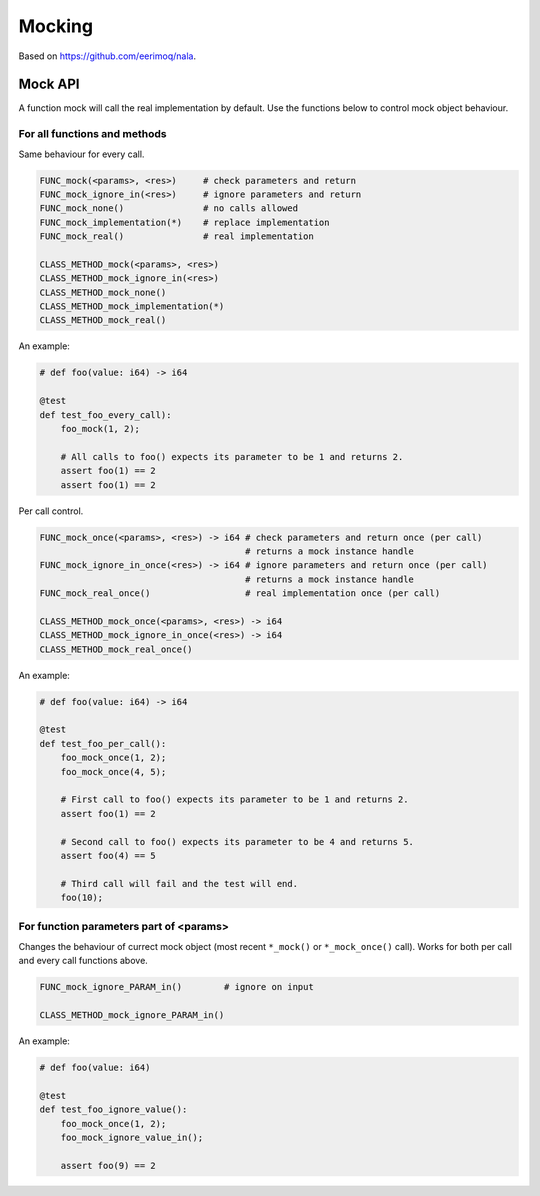 Mocking
-------

Based on https://github.com/eerimoq/nala.

Mock API
^^^^^^^^

A function mock will call the real implementation by default. Use the
functions below to control mock object behaviour.

For all functions and methods
"""""""""""""""""""""""""""""

Same behaviour for every call.

.. code-block:: mys

   FUNC_mock(<params>, <res>)     # check parameters and return
   FUNC_mock_ignore_in(<res>)     # ignore parameters and return
   FUNC_mock_none()               # no calls allowed
   FUNC_mock_implementation(*)    # replace implementation
   FUNC_mock_real()               # real implementation

   CLASS_METHOD_mock(<params>, <res>)
   CLASS_METHOD_mock_ignore_in(<res>)
   CLASS_METHOD_mock_none()
   CLASS_METHOD_mock_implementation(*)
   CLASS_METHOD_mock_real()

An example:

.. code-block:: mys

   # def foo(value: i64) -> i64

   @test
   def test_foo_every_call):
       foo_mock(1, 2);

       # All calls to foo() expects its parameter to be 1 and returns 2.
       assert foo(1) == 2
       assert foo(1) == 2

Per call control.

.. code-block:: mys

   FUNC_mock_once(<params>, <res>) -> i64 # check parameters and return once (per call)
                                          # returns a mock instance handle
   FUNC_mock_ignore_in_once(<res>) -> i64 # ignore parameters and return once (per call)
                                          # returns a mock instance handle
   FUNC_mock_real_once()                  # real implementation once (per call)

   CLASS_METHOD_mock_once(<params>, <res>) -> i64
   CLASS_METHOD_mock_ignore_in_once(<res>) -> i64
   CLASS_METHOD_mock_real_once()

An example:

.. code-block:: mys

   # def foo(value: i64) -> i64

   @test
   def test_foo_per_call():
       foo_mock_once(1, 2);
       foo_mock_once(4, 5);

       # First call to foo() expects its parameter to be 1 and returns 2.
       assert foo(1) == 2

       # Second call to foo() expects its parameter to be 4 and returns 5.
       assert foo(4) == 5

       # Third call will fail and the test will end.
       foo(10);

For function parameters part of <params>
""""""""""""""""""""""""""""""""""""""""

Changes the behaviour of currect mock object (most recent ``*_mock()``
or ``*_mock_once()`` call). Works for both per call and every call
functions above.

.. code-block:: mys

   FUNC_mock_ignore_PARAM_in()        # ignore on input

   CLASS_METHOD_mock_ignore_PARAM_in()

An example:

.. code-block:: mys

   # def foo(value: i64)

   @test
   def test_foo_ignore_value():
       foo_mock_once(1, 2);
       foo_mock_ignore_value_in();

       assert foo(9) == 2
